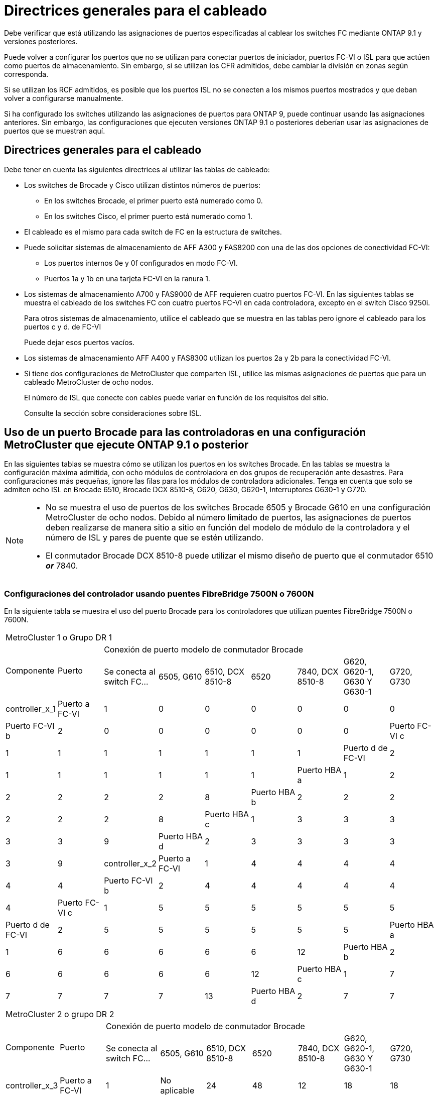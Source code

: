 = Directrices generales para el cableado
:allow-uri-read: 


Debe verificar que está utilizando las asignaciones de puertos especificadas al cablear los switches FC mediante ONTAP 9.1 y versiones posteriores.

Puede volver a configurar los puertos que no se utilizan para conectar puertos de iniciador, puertos FC-VI o ISL para que actúen como puertos de almacenamiento. Sin embargo, si se utilizan los CFR admitidos, debe cambiar la división en zonas según corresponda.

Si se utilizan los RCF admitidos, es posible que los puertos ISL no se conecten a los mismos puertos mostrados y que deban volver a configurarse manualmente.

Si ha configurado los switches utilizando las asignaciones de puertos para ONTAP 9, puede continuar usando las asignaciones anteriores. Sin embargo, las configuraciones que ejecuten versiones ONTAP 9.1 o posteriores deberían usar las asignaciones de puertos que se muestran aquí.



== Directrices generales para el cableado

Debe tener en cuenta las siguientes directrices al utilizar las tablas de cableado:

* Los switches de Brocade y Cisco utilizan distintos números de puertos:
+
** En los switches Brocade, el primer puerto está numerado como 0.
** En los switches Cisco, el primer puerto está numerado como 1.


* El cableado es el mismo para cada switch de FC en la estructura de switches.
* Puede solicitar sistemas de almacenamiento de AFF A300 y FAS8200 con una de las dos opciones de conectividad FC-VI:
+
** Los puertos internos 0e y 0f configurados en modo FC-VI.
** Puertos 1a y 1b en una tarjeta FC-VI en la ranura 1.


* Los sistemas de almacenamiento A700 y FAS9000 de AFF requieren cuatro puertos FC-VI. En las siguientes tablas se muestra el cableado de los switches FC con cuatro puertos FC-VI en cada controladora, excepto en el switch Cisco 9250i.
+
Para otros sistemas de almacenamiento, utilice el cableado que se muestra en las tablas pero ignore el cableado para los puertos c y d. de FC-VI

+
Puede dejar esos puertos vacíos.

* Los sistemas de almacenamiento AFF A400 y FAS8300 utilizan los puertos 2a y 2b para la conectividad FC-VI.
* Si tiene dos configuraciones de MetroCluster que comparten ISL, utilice las mismas asignaciones de puertos que para un cableado MetroCluster de ocho nodos.
+
El número de ISL que conecte con cables puede variar en función de los requisitos del sitio.

+
Consulte la sección sobre consideraciones sobre ISL.





== Uso de un puerto Brocade para las controladoras en una configuración MetroCluster que ejecute ONTAP 9.1 o posterior

En las siguientes tablas se muestra cómo se utilizan los puertos en los switches Brocade. En las tablas se muestra la configuración máxima admitida, con ocho módulos de controladora en dos grupos de recuperación ante desastres. Para configuraciones más pequeñas, ignore las filas para los módulos de controladora adicionales. Tenga en cuenta que solo se admiten ocho ISL en Brocade 6510, Brocade DCX 8510-8, G620, G630, G620-1, Interruptores G630-1 y G720.

[NOTE]
====
* No se muestra el uso de puertos de los switches Brocade 6505 y Brocade G610 en una configuración MetroCluster de ocho nodos. Debido al número limitado de puertos, las asignaciones de puertos deben realizarse de manera sitio a sitio en función del modelo de módulo de la controladora y el número de ISL y pares de puente que se estén utilizando.
* El conmutador Brocade DCX 8510-8 puede utilizar el mismo diseño de puerto que el conmutador 6510 *_or_* 7840.


====


=== Configuraciones del controlador usando puentes FibreBridge 7500N o 7600N

En la siguiente tabla se muestra el uso del puerto Brocade para los controladores que utilizan puentes FibreBridge 7500N o 7600N.

|===


9+| MetroCluster 1 o Grupo DR 1 


.2+| Componente .2+| Puerto 7+| Conexión de puerto modelo de conmutador Brocade 


| Se conecta al switch FC... | 6505, G610 | 6510, DCX 8510-8 | 6520 | 7840, DCX 8510-8 | G620, G620-1, G630 Y G630-1 | G720, G730 


 a| 
controller_x_1
 a| 
Puerto a FC-VI
 a| 
1
 a| 
0
 a| 
0
 a| 
0
 a| 
0
 a| 
0
 a| 
0



 a| 
Puerto FC-VI b
 a| 
2
 a| 
0
 a| 
0
 a| 
0
 a| 
0
 a| 
0
 a| 
0



 a| 
Puerto FC-VI c
 a| 
1
 a| 
1
 a| 
1
 a| 
1
 a| 
1
 a| 
1
 a| 
1



 a| 
Puerto d de FC-VI
 a| 
2
 a| 
1
 a| 
1
 a| 
1
 a| 
1
 a| 
1
 a| 
1



 a| 
Puerto HBA a
 a| 
1
 a| 
2
 a| 
2
 a| 
2
 a| 
2
 a| 
2
 a| 
8



 a| 
Puerto HBA b
 a| 
2
 a| 
2
 a| 
2
 a| 
2
 a| 
2
 a| 
2
 a| 
8



 a| 
Puerto HBA c
 a| 
1
 a| 
3
 a| 
3
 a| 
3
 a| 
3
 a| 
3
 a| 
9



 a| 
Puerto HBA d
 a| 
2
 a| 
3
 a| 
3
 a| 
3
 a| 
3
 a| 
3
 a| 
9



 a| 
controller_x_2
 a| 
Puerto a FC-VI
 a| 
1
 a| 
4
 a| 
4
 a| 
4
 a| 
4
 a| 
4
 a| 
4



 a| 
Puerto FC-VI b
 a| 
2
 a| 
4
 a| 
4
 a| 
4
 a| 
4
 a| 
4
 a| 
4



 a| 
Puerto FC-VI c
 a| 
1
 a| 
5
 a| 
5
 a| 
5
 a| 
5
 a| 
5
 a| 
5



 a| 
Puerto d de FC-VI
 a| 
2
 a| 
5
 a| 
5
 a| 
5
 a| 
5
 a| 
5
 a| 
5



 a| 
Puerto HBA a
 a| 
1
 a| 
6
 a| 
6
 a| 
6
 a| 
6
 a| 
6
 a| 
12



 a| 
Puerto HBA b
 a| 
2
 a| 
6
 a| 
6
 a| 
6
 a| 
6
 a| 
6
 a| 
12



 a| 
Puerto HBA c
 a| 
1
 a| 
7
 a| 
7
 a| 
7
 a| 
7
 a| 
7
 a| 
13



 a| 
Puerto HBA d
 a| 
2
 a| 
7
 a| 
7
 a| 
7
 a| 
7
 a| 
7
 a| 
13

|===
|===


9+| MetroCluster 2 o grupo DR 2 


.2+| Componente .2+| Puerto 7+| Conexión de puerto modelo de conmutador Brocade 


| Se conecta al switch FC... | 6505, G610 | 6510, DCX 8510-8 | 6520 | 7840, DCX 8510-8 | G620, G620-1, G630 Y G630-1 | G720, G730 


 a| 
controller_x_3
 a| 
Puerto a FC-VI
 a| 
1
 a| 
No aplicable
 a| 
24
 a| 
48
 a| 
12
 a| 
18
 a| 
18



 a| 
Puerto FC-VI b
 a| 
2
 a| 
No aplicable
 a| 
24
 a| 
48
 a| 
12
 a| 
18
 a| 
18



 a| 
Puerto FC-VI c
 a| 
1
 a| 
No aplicable
 a| 
25
 a| 
49
 a| 
13
 a| 
19
 a| 
19



 a| 
Puerto d de FC-VI
 a| 
2
 a| 
No aplicable
 a| 
25
 a| 
49
 a| 
13
 a| 
19
 a| 
19



 a| 
Puerto HBA a
 a| 
1
 a| 
No aplicable
 a| 
26
 a| 
50
 a| 
14
 a| 
24
 a| 
26



 a| 
Puerto HBA b
 a| 
2
 a| 
No aplicable
 a| 
26
 a| 
50
 a| 
14
 a| 
24
 a| 
26



 a| 
Puerto HBA c
 a| 
1
 a| 
No aplicable
 a| 
27
 a| 
51
 a| 
15
 a| 
25
 a| 
27



 a| 
Puerto HBA d
 a| 
2
 a| 
No aplicable
 a| 
27
 a| 
51
 a| 
15
 a| 
25
 a| 
27



 a| 
controller_x_4
 a| 
Puerto a FC-VI
 a| 
1
 a| 
No aplicable
 a| 
28
 a| 
52
 a| 
16
 a| 
22
 a| 
22



 a| 
Puerto FC-VI b
 a| 
2
 a| 
No aplicable
 a| 
28
 a| 
52
 a| 
16
 a| 
22
 a| 
22



 a| 
Puerto FC-VI c
 a| 
1
 a| 
No aplicable
 a| 
29
 a| 
53
 a| 
17
 a| 
23
 a| 
23



 a| 
Puerto d de FC-VI
 a| 
2
 a| 
No aplicable
 a| 
29
 a| 
53
 a| 
17
 a| 
23
 a| 
23



 a| 
Puerto HBA a
 a| 
1
 a| 
No aplicable
 a| 
30
 a| 
54
 a| 
18
 a| 
28
 a| 
30



 a| 
Puerto HBA b
 a| 
2
 a| 
No aplicable
 a| 
30
 a| 
54
 a| 
18
 a| 
28
 a| 
30



 a| 
Puerto HBA c
 a| 
1
 a| 
No aplicable
 a| 
31
 a| 
55
 a| 
19
 a| 
29
 a| 
31



 a| 
Puerto HBA d
 a| 
2
 a| 
No aplicable
 a| 
31
 a| 
55
 a| 
19
 a| 
29
 a| 
31

|===


=== Configuraciones de bandeja que utilizan FibreBridge 7500N o 7600N con solo un puerto FC (FC1 Gb o FC2 Gb)

.MetroCluster 1 o el grupo de recuperación ante desastres 1
La tabla siguiente muestra las configuraciones de bandeja admitidas en MetroCluster 1 o del grupo DR 1 con FibreBridge 7500N ó 7600N y solo un puerto FC (FC1 Gb o FC2 Gb). Debe tener en cuenta lo siguiente al utilizar esta tabla de configuración:

* En los switches 6510 y DCX 8510-8, puede conectar puentes adicionales a los puertos 16-19.
* En los switches 6520, puede conectar por cable puentes adicionales a los puertos 16-21 y 24-45.


|===


9+| MetroCluster 1 o Grupo DR 1 


.2+| Componente .2+| Puerto 7+| Conexión de puerto modelo de conmutador Brocade 


| Se conecta al switch FC... | 6505, G610 | 6510, DCX 8510-8 | 6520 | 7840, DCX 8510-8 | G620, G620-1, G630 Y G630-1 | G720, G730 


 a| 
Pila 1
 a| 
bridge_x_1a
 a| 
1
 a| 
8
 a| 
8
 a| 
8
 a| 
8
 a| 
8
 a| 
10



 a| 
bridge_x_1b
 a| 
2
 a| 
8
 a| 
8
 a| 
8
 a| 
8
 a| 
8
 a| 
10



 a| 
Pila 2
 a| 
bridge_x_2a
 a| 
1
 a| 
9
 a| 
9
 a| 
9
 a| 
9
 a| 
9
 a| 
11



 a| 
bridge_x_2b
 a| 
2
 a| 
9
 a| 
9
 a| 
9
 a| 
9
 a| 
9
 a| 
11



 a| 
Pila 3
 a| 
bridge_x_3a
 a| 
1
 a| 
10
 a| 
10
 a| 
10
 a| 
10
 a| 
10
 a| 
14



 a| 
bridge_x_4b
 a| 
2
 a| 
10
 a| 
10
 a| 
10
 a| 
10
 a| 
10
 a| 
14



 a| 
Pila 4
 a| 
bridge_x_4a
 a| 
1
 a| 
11
 a| 
11
 a| 
11
 a| 
11
 a| 
11
 a| 
15



 a| 
bridge_x_4b
 a| 
2
 a| 
11
 a| 
11
 a| 
11
 a| 
11
 a| 
11
 a| 
15



 a| 
Pila 5
 a| 
bridge_x_5a
 a| 
1
 a| 
12
 a| 
12
 a| 
12
 a| 
No aplicable
 a| 
12
 a| 
16



 a| 
bridge_x_5b
 a| 
2
 a| 
12
 a| 
12
 a| 
12
 a| 
No aplicable
 a| 
12
 a| 
16



 a| 
Pila 6
 a| 
bridge_x_6a
 a| 
1
 a| 
13
 a| 
13
 a| 
13
 a| 
No aplicable
 a| 
13
 a| 
17



 a| 
bridge_x_6b
 a| 
2
 a| 
13
 a| 
13
 a| 
13
 a| 
No aplicable
 a| 
13
 a| 
17



 a| 
Pila 7
 a| 
bridge_x_7a
 a| 
1
 a| 
14
 a| 
14
 a| 
14
 a| 
No aplicable
 a| 
14
 a| 
20



 a| 
bridge_x_7b
 a| 
2
 a| 
14
 a| 
14
 a| 
14
 a| 
No aplicable
 a| 
14
 a| 
20



 a| 
Pila 8
 a| 
bridge_x_8a
 a| 
1
 a| 
15
 a| 
15
 a| 
15
 a| 
No aplicable
 a| 
15
 a| 
21



 a| 
bridge_x_8b
 a| 
2
 a| 
15
 a| 
15
 a| 
15
 a| 
No aplicable
 a| 
15
 a| 
21

|===
.MetroCluster 2 o el grupo de recuperación ante desastres 2
En la siguiente tabla se muestran las configuraciones de bandeja admitidas en MetroCluster 2 o en el grupo DR 2 para puentes FibreBridge 7500N o 7600N con un solo puerto FC (FC1 Gb o FC2 Gb). Debe tener en cuenta lo siguiente al utilizar esta tabla de configuración:

* En los switches 6520, puede conectar por cable puentes adicionales a los puertos 64-69 y 72-93.


|===


9+| MetroCluster 2 o grupo DR 2 


.2+| Componente .2+| Puerto 7+| Conexión de puerto modelo de conmutador Brocade 


| Se conecta al switch FC... | 6505, G610 | 6510, DCX 8510-8 | 6520 | 7840, DCX 8510-8 | G620, G620-1, G630 Y G630-1 | G720, G730 


 a| 
Pila 1
 a| 
bridge_x_1a
 a| 
1
 a| 
No aplicable
 a| 
32
 a| 
56
 a| 
29
 a| 
26
 a| 
32



 a| 
bridge_x_1b
 a| 
2
 a| 
No aplicable
 a| 
32
 a| 
56
 a| 
29
 a| 
26
 a| 
32



 a| 
Pila 2
 a| 
bridge_x_2a
 a| 
1
 a| 
No aplicable
 a| 
33
 a| 
57
 a| 
21
 a| 
27
 a| 
33



 a| 
bridge_x_2b
 a| 
2
 a| 
No aplicable
 a| 
33
 a| 
57
 a| 
21
 a| 
27
 a| 
33



 a| 
Pila 3
 a| 
bridge_x_3a
 a| 
1
 a| 
No aplicable
 a| 
34
 a| 
58
 a| 
22
 a| 
30
 a| 
34



 a| 
bridge_x_4b
 a| 
2
 a| 
No aplicable
 a| 
34
 a| 
58
 a| 
22
 a| 
30
 a| 
34



 a| 
Pila 4
 a| 
bridge_x_4a
 a| 
1
 a| 
No aplicable
 a| 
35
 a| 
59
 a| 
23
 a| 
31
 a| 
35



 a| 
bridge_x_4b
 a| 
2
 a| 
No aplicable
 a| 
35
 a| 
59
 a| 
23
 a| 
31
 a| 
35



 a| 
Pila 5
 a| 
bridge_x_5a
 a| 
1
 a| 
No aplicable
 a| 
No aplicable
 a| 
60
 a| 
No aplicable
 a| 
32
 a| 
36



 a| 
bridge_x_5b
 a| 
2
 a| 
No aplicable
 a| 
No aplicable
 a| 
60
 a| 
No aplicable
 a| 
32
 a| 
36



 a| 
Pila 6
 a| 
bridge_x_6a
 a| 
1
 a| 
No aplicable
 a| 
No aplicable
 a| 
61
 a| 
No aplicable
 a| 
33
 a| 
37



 a| 
bridge_x_6b
 a| 
2
 a| 
No aplicable
 a| 
No aplicable
 a| 
61
 a| 
No aplicable
 a| 
33
 a| 
37



 a| 
Pila 7
 a| 
bridge_x_7a
 a| 
1
 a| 
No aplicable
 a| 
No aplicable
 a| 
62
 a| 
No aplicable
 a| 
34
 a| 
38



 a| 
bridge_x_7b
 a| 
2
 a| 
No aplicable
 a| 
No aplicable
 a| 
62
 a| 
No aplicable
 a| 
34
 a| 
38



 a| 
Pila 8
 a| 
bridge_x_8a
 a| 
1
 a| 
No aplicable
 a| 
No aplicable
 a| 
63
 a| 
No aplicable
 a| 
35
 a| 
39



 a| 
bridge_x_8b
 a| 
2
 a| 
No aplicable
 a| 
No aplicable
 a| 
63
 a| 
No aplicable
 a| 
35
 a| 
39

|===


=== Configuraciones de bandeja que utilizan FibreBridge 7500N o 7600N con ambos puertos FC (FC1 o FC2).

.MetroCluster 1 o el grupo de recuperación ante desastres 1
La siguiente tabla muestra las configuraciones de bandeja admitidas en MetroCluster 1 o del grupo DR 1 para puentes FibreBridge 7500N o 7600N que utilizan los dos puertos FC (FC1 o FC2). Debe tener en cuenta lo siguiente al utilizar esta tabla de configuración:

* En los switches 6510 y DCX 8510-8, puede conectar puentes adicionales a los puertos 16-19.
* En los switches 6520, puede conectar por cable puentes adicionales a los puertos 16-21 y 24-45.


|===


10+| MetroCluster 1 o Grupo DR 1 


2.2+| Componente .2+| Puerto 7+| Conexión de puerto modelo de conmutador Brocade 


| Se conecta al switch FC... | 6505, G610 | 6510, DCX 8510-8 | 6520 | 7840, DCX 8510-8 | G620, G620-1, G630 Y G630-1 | G720, G730 


 a| 
Pila 1
 a| 
bridge_x_1a
 a| 
FC1
 a| 
1
 a| 
8
 a| 
8
 a| 
8
 a| 
8
 a| 
8
 a| 
10



 a| 
FC2
 a| 
2
 a| 
8
 a| 
8
 a| 
8
 a| 
8
 a| 
8
 a| 
10



 a| 
bridge_x_1b
 a| 
FC1
 a| 
1
 a| 
9
 a| 
9
 a| 
9
 a| 
9
 a| 
9
 a| 
11



 a| 
FC2
 a| 
2
 a| 
9
 a| 
9
 a| 
9
 a| 
9
 a| 
9
 a| 
11



 a| 
Pila 2
 a| 
bridge_x_2a
 a| 
FC1
 a| 
1
 a| 
10
 a| 
10
 a| 
10
 a| 
10
 a| 
10
 a| 
14



 a| 
FC2
 a| 
2
 a| 
10
 a| 
10
 a| 
10
 a| 
10
 a| 
10
 a| 
14



 a| 
bridge_x_2b
 a| 
FC1
 a| 
1
 a| 
11
 a| 
11
 a| 
11
 a| 
11
 a| 
11
 a| 
15



 a| 
FC2
 a| 
2
 a| 
11
 a| 
11
 a| 
11
 a| 
11
 a| 
11
 a| 
15



 a| 
Pila 3
 a| 
bridge_x_3a
 a| 
FC1
 a| 
1
 a| 
12
 a| 
12
 a| 
12
 a| 
No aplicable
 a| 
12
 a| 
16



 a| 
FC2
 a| 
2
 a| 
12
 a| 
12
 a| 
12
 a| 
No aplicable
 a| 
12
 a| 
16



 a| 
bridge_x_3b
 a| 
FC1
 a| 
1
 a| 
13
 a| 
13
 a| 
13
 a| 
No aplicable
 a| 
13
 a| 
17



 a| 
FC2
 a| 
2
 a| 
13
 a| 
13
 a| 
13
 a| 
No aplicable
 a| 
13
 a| 
17



 a| 
Pila 4
 a| 
bridge_x_4a
 a| 
FC1
 a| 
1
 a| 
14
 a| 
14
 a| 
14
 a| 
No aplicable
 a| 
14
 a| 
20



 a| 
FC2
 a| 
2
 a| 
14
 a| 
14
 a| 
14
 a| 
No aplicable
 a| 
14
 a| 
20



 a| 
bridge_x_4b
 a| 
FC1
 a| 
1
 a| 
15
 a| 
15
 a| 
15
 a| 
No aplicable
 a| 
15
 a| 
21



 a| 
FC2
 a| 
2
 a| 
15
 a| 
15
 a| 
15
 a| 
No aplicable
 a| 
15
 a| 
21

|===
.MetroCluster 2 o el grupo de recuperación ante desastres 2
La siguiente tabla muestra las configuraciones de bandeja admitidas en MetroCluster 2 o del grupo DR 2 para puentes FibreBridge 7500N o 7600N que utilizan los dos puertos FC (FC1 o FC2). Debe tener en cuenta lo siguiente al utilizar esta tabla de configuración:

* En los switches 6520, puede conectar por cable puentes adicionales a los puertos 64-69 y 72-93.


|===


10+| MetroCluster 2 o grupo DR 2 


2.2+| Componente .2+| Puerto 7+| Conexión de puerto modelo de conmutador Brocade 


| Se conecta al switch FC... | 6505, G610 | 6510, DCX 8510-8 | 6520 | 7840, DCX 8510-8 | G620, G620-1, G630 Y G630-1 | G720, G730 


 a| 
Pila 1
 a| 
bridge_x_1a
 a| 
FC1
 a| 
1
 a| 
No aplicable
 a| 
32
 a| 
56
 a| 
20
 a| 
26
 a| 
32



 a| 
FC2
 a| 
2
 a| 
No aplicable
 a| 
32
 a| 
56
 a| 
20
 a| 
26
 a| 
32



 a| 
bridge_x_1b
 a| 
FC1
 a| 
1
 a| 
No aplicable
 a| 
33
 a| 
57
 a| 
21
 a| 
27
 a| 
33



 a| 
FC2
 a| 
2
 a| 
No aplicable
 a| 
33
 a| 
57
 a| 
21
 a| 
27
 a| 
33



 a| 
Pila 2
 a| 
bridge_x_2a
 a| 
FC1
 a| 
1
 a| 
No aplicable
 a| 
34
 a| 
58
 a| 
22
 a| 
30
 a| 
34



 a| 
FC2
 a| 
2
 a| 
No aplicable
 a| 
34
 a| 
58
 a| 
22
 a| 
30
 a| 
34



 a| 
bridge_x_2b
 a| 
FC1
 a| 
1
 a| 
No aplicable
 a| 
35
 a| 
59
 a| 
23
 a| 
31
 a| 
35



 a| 
FC2
 a| 
2
 a| 
No aplicable
 a| 
35
 a| 
59
 a| 
23
 a| 
31
 a| 
35



 a| 
Pila 3
 a| 
bridge_x_3a
 a| 
FC1
 a| 
1
 a| 
No aplicable
 a| 
No aplicable
 a| 
60
 a| 
No aplicable
 a| 
32
 a| 
36



 a| 
FC2
 a| 
2
 a| 
No aplicable
 a| 
No aplicable
 a| 
60
 a| 
No aplicable
 a| 
32
 a| 
36



 a| 
bridge_x_3b
 a| 
FC1
 a| 
1
 a| 
No aplicable
 a| 
No aplicable
 a| 
61
 a| 
No aplicable
 a| 
32
 a| 
37



 a| 
FC2
 a| 
2
 a| 
No aplicable
 a| 
No aplicable
 a| 
61
 a| 
No aplicable
 a| 
32
 a| 
37



 a| 
Pila 4
 a| 
bridge_x_4a
 a| 
FC1
 a| 
1
 a| 
No aplicable
 a| 
No aplicable
 a| 
62
 a| 
No aplicable
 a| 
34
 a| 
38



 a| 
FC2
 a| 
2
 a| 
No aplicable
 a| 
No aplicable
 a| 
62
 a| 
No aplicable
 a| 
34
 a| 
38



 a| 
bridge_x_4b
 a| 
FC1
 a| 
1
 a| 
No aplicable
 a| 
No aplicable
 a| 
63
 a| 
No aplicable
 a| 
35
 a| 
39



 a| 
FC2
 a| 
2
 a| 
No aplicable
 a| 
No aplicable
 a| 
63
 a| 
No aplicable
 a| 
35
 a| 
39

|===


== Uso de puertos Brocade para ISL en una configuración MetroCluster que ejecute ONTAP 9.1 o posterior

En la siguiente tabla se muestra el uso de puertos ISL para los switches Brocade.


NOTE: Los sistemas A700 o FAS9000 de AFF admiten hasta ocho ISL para obtener un rendimiento mejorado. Se admiten ocho ISL en los switches Brocade 6510 y G620.

|===


| Modelo de switch | Puerto ISL | Puerto del switch 


 a| 
Brocade 6520
 a| 
Puerto ISL 1
 a| 
23



 a| 
Puerto ISL 2
 a| 
47



 a| 
Puerto ISL 3
 a| 
71



 a| 
Puerto ISL 4
 a| 
95



 a| 
Brocade 6505
 a| 
Puerto ISL 1
 a| 
20



 a| 
Puerto ISL 2
 a| 
21



 a| 
Puerto ISL 3
 a| 
22



 a| 
Puerto ISL 4
 a| 
23



 a| 
Brocade 6510 y Brocade DCX 8510-8
 a| 
Puerto ISL 1
 a| 
40



 a| 
Puerto ISL 2
 a| 
41



 a| 
Puerto ISL 3
 a| 
42



 a| 
Puerto ISL 4
 a| 
43



 a| 
Puerto ISL 5
 a| 
44



 a| 
Puerto ISL 6
 a| 
45



 a| 
Puerto ISL 7
 a| 
46



 a| 
Puerto ISL 8
 a| 
47



 a| 
Brocade 7810
 a| 
Puerto ISL 1
 a| 
ge2 (10 Gbps)



 a| 
Puerto ISL 2
 a| 
Ge3 (10 Gbps)



 a| 
Puerto ISL 3
 a| 
ge4 (10 Gbps)



 a| 
Puerto ISL 4
 a| 
Ge5 (10 Gbps)



 a| 
Puerto ISL 5
 a| 
Ge6 (10 Gbps)



 a| 
Puerto ISL 6
 a| 
G7 (10 Gbps)



 a| 
Brocade 7840

*Nota*: El conmutador Brocade 7840 admite dos puertos ve de 40 Gbps o hasta cuatro puertos ve de 10 Gbps por switch para la creación de FCIP ISL.
 a| 
Puerto ISL 1
 a| 
Ge0 (40 Gbps) o ge2 (10 Gbps)



 a| 
Puerto ISL 2
 a| 
ge1 (40 Gbps) o ge3 (10 Gbps)



 a| 
Puerto ISL 3
 a| 
G10 (10 Gbps)



 a| 
Puerto ISL 4
 a| 
Ge11 (10 Gbps)



 a| 
Brocade G610
 a| 
Puerto ISL 1
 a| 
20



 a| 
Puerto ISL 2
 a| 
21



 a| 
Puerto ISL 3
 a| 
22



 a| 
Puerto ISL 4
 a| 
23



 a| 
BROCADE G620, G620-1, G630, G630-1, G720
 a| 
Puerto ISL 1
 a| 
40



 a| 
Puerto ISL 2
 a| 
41



 a| 
Puerto ISL 3
 a| 
42



 a| 
Puerto ISL 4
 a| 
43



 a| 
Puerto ISL 5
 a| 
44



 a| 
Puerto ISL 6
 a| 
45



 a| 
Puerto ISL 7
 a| 
46



 a| 
Puerto ISL 8
 a| 
47

|===


== Uso del puerto de Cisco para las controladoras en una configuración MetroCluster que ejecuta ONTAP 9.4 o posterior

En las tablas se muestran las configuraciones máximas admitidas, con ocho módulos de controladora en dos grupos de recuperación ante desastres. Para configuraciones más pequeñas, ignore las filas para los módulos de controladora adicionales.


NOTE: Para Cisco 9132T, consulte <<cisco_9132t_port,Uso del puerto Cisco 9132T en una configuración MetroCluster que ejecute ONTAP 9,4 o posterior>>.

|===


4+| Cisco 9396S 


| Componente | Puerto | Interruptor 1 | Interruptor 2 


 a| 
controller_x_1
 a| 
Puerto a FC-VI
 a| 
1
 a| 
-



 a| 
Puerto FC-VI b
 a| 
-
 a| 
1



 a| 
Puerto FC-VI c
 a| 
2
 a| 
-



 a| 
Puerto d de FC-VI
 a| 
-
 a| 
2



 a| 
Puerto HBA a
 a| 
3
 a| 
-



 a| 
Puerto HBA b
 a| 
-
 a| 
3



 a| 
Puerto HBA c
 a| 
4
 a| 
-



 a| 
Puerto HBA d
 a| 
-
 a| 
4



 a| 
controller_x_2
 a| 
Puerto a FC-VI
 a| 
5
 a| 
-



 a| 
Puerto FC-VI b
 a| 
-
 a| 
5



 a| 
Puerto FC-VI c
 a| 
6
 a| 
-



 a| 
Puerto d de FC-VI
 a| 
-
 a| 
6



 a| 
Puerto HBA a
 a| 
7
 a| 
-



 a| 
Puerto HBA b
 a| 
-
 a| 
7



 a| 
Puerto HBA c
 a| 
8
 a| 



 a| 
Puerto HBA d
 a| 
-
 a| 
8



 a| 
controller_x_3
 a| 
Puerto a FC-VI
 a| 
49
 a| 



 a| 
Puerto FC-VI b
 a| 
-
 a| 
49



 a| 
Puerto FC-VI c
 a| 
50
 a| 
-



 a| 
Puerto d de FC-VI
 a| 
-
 a| 
50



 a| 
Puerto HBA a
 a| 
51
 a| 
-



 a| 
Puerto HBA b
 a| 
-
 a| 
51



 a| 
Puerto HBA c
 a| 
52
 a| 



 a| 
Puerto HBA d
 a| 
-
 a| 
52



 a| 
controller_x_4
 a| 
Puerto a FC-VI
 a| 
53
 a| 
-



 a| 
Puerto FC-VI b
 a| 
-
 a| 
53



 a| 
Puerto FC-VI c
 a| 
54
 a| 
-



 a| 
Puerto d de FC-VI
 a| 
-
 a| 
54



 a| 
Puerto HBA a
 a| 
55
 a| 
-



 a| 
Puerto HBA b
 a| 
-
 a| 
55



 a| 
Puerto HBA c
 a| 
56
 a| 
-



 a| 
Puerto HBA d
 a| 
-
 a| 
56

|===
|===


4+| Cisco 9148S 


| Componente | Puerto | Interruptor 1 | Interruptor 2 


 a| 
controller_x_1
 a| 
Puerto a FC-VI
 a| 
1
 a| 



 a| 
Puerto FC-VI b
 a| 
-
 a| 
1



 a| 
Puerto FC-VI c
 a| 
2
 a| 
-



 a| 
Puerto d de FC-VI
 a| 
-
 a| 
2



 a| 
Puerto HBA a
 a| 
3
 a| 
-



 a| 
Puerto HBA b
 a| 
-
 a| 
3



 a| 
Puerto HBA c
 a| 
4
 a| 
-



 a| 
Puerto HBA d
 a| 
-
 a| 
4



 a| 
controller_x_2
 a| 
Puerto a FC-VI
 a| 
5
 a| 
-



 a| 
Puerto FC-VI b
 a| 
-
 a| 
5



 a| 
Puerto FC-VI c
 a| 
6
 a| 
-



 a| 
Puerto d de FC-VI
 a| 
-
 a| 
6



 a| 
Puerto HBA a
 a| 
7
 a| 
-



 a| 
Puerto HBA b
 a| 
-
 a| 
7



 a| 
Puerto HBA c
 a| 
8
 a| 
-



 a| 
Puerto HBA d
 a| 
-
 a| 
8



 a| 
controller_x_3
 a| 
Puerto a FC-VI
 a| 
25
 a| 



 a| 
Puerto FC-VI b
 a| 
-
 a| 
25



 a| 
Puerto FC-VI c
 a| 
26
 a| 
-



 a| 
Puerto d de FC-VI
 a| 
-
 a| 
26



 a| 
Puerto HBA a
 a| 
27
 a| 
-



 a| 
Puerto HBA b
 a| 
-
 a| 
27



 a| 
Puerto HBA c
 a| 
28
 a| 
-



 a| 
Puerto HBA d
 a| 
-
 a| 
28



 a| 
controller_x_4
 a| 
Puerto a FC-VI
 a| 
29
 a| 
-



 a| 
Puerto FC-VI b
 a| 
-
 a| 
29



 a| 
Puerto FC-VI c
 a| 
30
 a| 
-



 a| 
Puerto d de FC-VI
 a| 
-
 a| 
30



 a| 
Puerto HBA a
 a| 
31
 a| 
-



 a| 
Puerto HBA b
 a| 
-
 a| 
31



 a| 
Puerto HBA c
 a| 
32
 a| 
-



 a| 
Puerto HBA d
 a| 
-
 a| 
32

|===

NOTE: La siguiente tabla muestra los sistemas con dos puertos FC-VI. Los sistemas AFF A700 y FAS9000 tienen cuatro puertos FC-VI (a, b, c y d). Si utiliza sistemas A700 o FAS9000 de AFF, las asignaciones de puertos pasan a lo largo de una posición. Por ejemplo, los puertos c y d de FC-VI van al puerto del switch 2 y a los puertos de HBA a y b van al puerto del switch 3.

|===


4+| Cisco 9250i Nota: El switch Cisco 9250i no es compatible con configuraciones MetroCluster de ocho nodos. 


| Componente | Puerto | Interruptor 1 | Interruptor 2 


 a| 
controller_x_1
 a| 
Puerto a FC-VI
 a| 
1
 a| 
-



 a| 
Puerto FC-VI b
 a| 
-
 a| 
1



 a| 
Puerto HBA a
 a| 
2
 a| 
-



 a| 
Puerto HBA b
 a| 
-
 a| 
2



 a| 
Puerto HBA c
 a| 
3
 a| 
-



 a| 
Puerto HBA d
 a| 
-
 a| 
3



 a| 
controller_x_2
 a| 
Puerto a FC-VI
 a| 
4
 a| 
-



 a| 
Puerto FC-VI b
 a| 
-
 a| 
4



 a| 
Puerto HBA a
 a| 
5
 a| 
-



 a| 
Puerto HBA b
 a| 
-
 a| 
5



 a| 
Puerto HBA c
 a| 
6
 a| 
-



 a| 
Puerto HBA d
 a| 
-
 a| 
6



 a| 
controller_x_3
 a| 
Puerto a FC-VI
 a| 
7
 a| 
-



 a| 
Puerto FC-VI b
 a| 
-
 a| 
7



 a| 
Puerto HBA a
 a| 
8
 a| 
-



 a| 
Puerto HBA b
 a| 
-
 a| 
8



 a| 
Puerto HBA c
 a| 
9
 a| 
-



 a| 
Puerto HBA d
 a| 
-
 a| 
9



 a| 
controller_x_4
 a| 
Puerto a FC-VI
 a| 
10
 a| 
-



 a| 
Puerto FC-VI b
 a| 
-
 a| 
10



 a| 
Puerto HBA a
 a| 
11
 a| 
-



 a| 
Puerto HBA b
 a| 
-
 a| 
11



 a| 
Puerto HBA c
 a| 
13
 a| 
-



 a| 
Puerto HBA d
 a| 
-
 a| 
13

|===


== Uso de puertos de Cisco para puentes FC a SAS en una configuración MetroCluster que ejecuta ONTAP 9.1 o posterior

|===


4+| Cisco 9396S 


| FibreBridge 7500N o 7600N con dos puertos FC | Puerto | Interruptor 1 | Interruptor 2 


 a| 
bridge_x_1a
 a| 
FC1
 a| 
9
 a| 
-



 a| 
FC2
 a| 
-
 a| 
9



 a| 
bridge_x_1b
 a| 
FC1
 a| 
10
 a| 
-



 a| 
FC2
 a| 
-
 a| 
10



 a| 
bridge_x_2a
 a| 
FC1
 a| 
11
 a| 
-



 a| 
FC2
 a| 
-
 a| 
11



 a| 
bridge_x_2b
 a| 
FC1
 a| 
12
 a| 
-



 a| 
FC2
 a| 
-
 a| 
12



 a| 
bridge_x_3a
 a| 
FC1
 a| 
13
 a| 
-



 a| 
FC2
 a| 
-
 a| 
13



 a| 
bridge_x_3b
 a| 
FC1
 a| 
14
 a| 
-



 a| 
FC2
 a| 
-
 a| 
14



 a| 
bridge_x_4a
 a| 
FC1
 a| 
15
 a| 
-



 a| 
FC2
 a| 
-
 a| 
15



 a| 
bridge_x_4b
 a| 
FC1
 a| 
16
 a| 
-



 a| 
FC2
 a| 
-
 a| 
16

|===
Puede conectar puentes adicionales utilizando los puertos 17 a 40 y 57 a 88 siguiendo el mismo patrón.

|===


4+| Cisco 9148S 


| FibreBridge 7500N o 7600N con dos puertos FC | Puerto | Interruptor 1 | Interruptor 2 


 a| 
bridge_x_1a
 a| 
FC1
 a| 
9
 a| 
-



 a| 
FC2
 a| 
-
 a| 
9



 a| 
bridge_x_1b
 a| 
FC1
 a| 
10
 a| 
-



 a| 
FC2
 a| 
-
 a| 
10



 a| 
bridge_x_2a
 a| 
FC1
 a| 
11
 a| 
-



 a| 
FC2
 a| 
-
 a| 
11



 a| 
bridge_x_2b
 a| 
FC1
 a| 
12
 a| 
-



 a| 
FC2
 a| 
-
 a| 
12



 a| 
bridge_x_3a
 a| 
FC1
 a| 
13
 a| 
-



 a| 
FC2
 a| 
-
 a| 
13



 a| 
bridge_x_3b
 a| 
FC1
 a| 
14
 a| 
-



 a| 
FC2
 a| 
-
 a| 
14



 a| 
bridge_x_4a
 a| 
FC1
 a| 
15
 a| 
-



 a| 
FC2
 a| 
-
 a| 
15



 a| 
bridge_x_4b
 a| 
FC1
 a| 
16
 a| 
-



 a| 
FC2
 a| 
-
 a| 
16

|===
Puede conectar puentes adicionales para un segundo grupo de DR o una segunda configuración de MetroCluster mediante los puertos 33 a 40 siguiendo el mismo patrón.

|===


4+| Cisco 9250i 


| FibreBridge 7500N o 7600N con dos puertos FC | Puerto | Interruptor 1 | Interruptor 2 


 a| 
bridge_x_1a
 a| 
FC1
 a| 
14
 a| 
-



 a| 
FC2
 a| 
-
 a| 
14



 a| 
bridge_x_1b
 a| 
FC1
 a| 
15
 a| 
-



 a| 
FC2
 a| 
-
 a| 
15



 a| 
bridge_x_2a
 a| 
FC1
 a| 
17
 a| 
-



 a| 
FC2
 a| 
-
 a| 
17



 a| 
bridge_x_2b
 a| 
FC1
 a| 
18
 a| 
-



 a| 
FC2
 a| 
-
 a| 
18



 a| 
bridge_x_3a
 a| 
FC1
 a| 
19
 a| 
-



 a| 
FC2
 a| 
-
 a| 
19



 a| 
bridge_x_3b
 a| 
FC1
 a| 
21
 a| 
-



 a| 
FC2
 a| 
-
 a| 
21



 a| 
bridge_x_4a
 a| 
FC1
 a| 
22
 a| 
-



 a| 
FC2
 a| 
-
 a| 
22



 a| 
bridge_x_4b
 a| 
FC1
 a| 
23
 a| 
-



 a| 
FC2
 a| 
-
 a| 
23

|===
Puede conectar puentes adicionales para un segundo grupo de DR o una segunda configuración de MetroCluster mediante los puertos 25 a 48 siguiendo el mismo patrón.

Las siguientes tablas muestran el uso del puerto puente cuando se utilizan puentes FibreBridge 7500N o 7600N utilizando un puerto FC (FC1 o FC2) solamente. Para los puentes FibreBridge 7500N o 7600N que utilizan un puerto FC, puede conectar por cable FC1 o FC2 al puerto indicado como FC1. También puede conectar puentes adicionales utilizando los puertos 25-48.

|===


4+| Puentes FibreBridge 7500N o 7600N utilizando un puerto FC 


.2+| FibreBridge 7500N ó 7600N con un puerto FC .2+| Puerto 2+| Cisco 9396S 


| Interruptor 1 | Interruptor 2 


 a| 
bridge_x_1a
 a| 
FC1
 a| 
9
 a| 
-



 a| 
bridge_x_1b
 a| 
FC1
 a| 
-
 a| 
9



 a| 
bridge_x_2a
 a| 
FC1
 a| 
10
 a| 
-



 a| 
bridge_x_2b
 a| 
FC1
 a| 
-
 a| 
10



 a| 
bridge_x_3a
 a| 
FC1
 a| 
11
 a| 
-



 a| 
bridge_x_3b
 a| 
FC1
 a| 
-
 a| 
11



 a| 
bridge_x_4a
 a| 
FC1
 a| 
12
 a| 
-



 a| 
bridge_x_4b
 a| 
FC1
 a| 
-
 a| 
12



 a| 
bridge_x_5a
 a| 
FC1
 a| 
13
 a| 
-



 a| 
bridge_x_5b
 a| 
FC1
 a| 
-
 a| 
13



 a| 
bridge_x_6a
 a| 
FC1
 a| 
14
 a| 
-



 a| 
bridge_x_6b
 a| 
FC1
 a| 
-
 a| 
14



 a| 
bridge_x_7a
 a| 
FC1
 a| 
15
 a| 
-



 a| 
bridge_x_7b
 a| 
FC1
 a| 
-
 a| 
15



 a| 
bridge_x_8a
 a| 
FC1
 a| 
16
 a| 
-



 a| 
bridge_x_8b
 a| 
FC1
 a| 
-
 a| 
16

|===
Puede conectar puentes adicionales utilizando los puertos 17 a 40 y 57 a 88 siguiendo el mismo patrón.

|===


4+| Puentes FibreBridge 7500N o 7600N utilizando un puerto FC 


.2+| Puente .2+| Puerto 2+| Cisco 9148S 


| Interruptor 1 | Interruptor 2 


 a| 
bridge_x_1a
 a| 
FC1
 a| 
9
 a| 
-



 a| 
bridge_x_1b
 a| 
FC1
 a| 
-
 a| 
9



 a| 
bridge_x_2a
 a| 
FC1
 a| 
10
 a| 
-



 a| 
bridge_x_2b
 a| 
FC1
 a| 
-
 a| 
10



 a| 
bridge_x_3a
 a| 
FC1
 a| 
11
 a| 
-



 a| 
bridge_x_3b
 a| 
FC1
 a| 
-
 a| 
11



 a| 
bridge_x_4a
 a| 
FC1
 a| 
12
 a| 
-



 a| 
bridge_x_4b
 a| 
FC1
 a| 
-
 a| 
12



 a| 
bridge_x_5a
 a| 
FC1
 a| 
13
 a| 
-



 a| 
bridge_x_5b
 a| 
FC1
 a| 
-
 a| 
13



 a| 
bridge_x_6a
 a| 
FC1
 a| 
14
 a| 
-



 a| 
bridge_x_6b
 a| 
FC1
 a| 
-
 a| 
14



 a| 
bridge_x_7a
 a| 
FC1
 a| 
15
 a| 
-



 a| 
bridge_x_7b
 a| 
FC1
 a| 
-
 a| 
15



 a| 
bridge_x_8a
 a| 
FC1
 a| 
16
 a| 
-



 a| 
bridge_x_8b
 a| 
FC1
 a| 
-
 a| 
16

|===
Puede conectar puentes adicionales para un segundo grupo de DR o una segunda configuración de MetroCluster mediante los puertos 25 a 48 siguiendo el mismo patrón.

|===


4+| Cisco 9250i 


| FibreBridge 7500N ó 7600N con un puerto FC | Puerto | Interruptor 1 | Interruptor 2 


 a| 
bridge_x_1a
 a| 
FC1
 a| 
14
 a| 
-



 a| 
bridge_x_1b
 a| 
FC1
 a| 
-
 a| 
14



 a| 
bridge_x_2a
 a| 
FC1
 a| 
15
 a| 
-



 a| 
bridge_x_2b
 a| 
FC1
 a| 
-
 a| 
15



 a| 
bridge_x_3a
 a| 
FC1
 a| 
17
 a| 
-



 a| 
bridge_x_3b
 a| 
FC1
 a| 
-
 a| 
17



 a| 
bridge_x_4a
 a| 
FC1
 a| 
18
 a| 
-



 a| 
bridge_x_4b
 a| 
FC1
 a| 
-
 a| 
18



 a| 
bridge_x_5a
 a| 
FC1
 a| 
19
 a| 
-



 a| 
bridge_x_5b
 a| 
FC1
 a| 
-
 a| 
19



 a| 
bridge_x_6a
 a| 
FC1
 a| 
21
 a| 
-



 a| 
bridge_x_6b
 a| 
FC1
 a| 
-
 a| 
21



 a| 
bridge_x_7a
 a| 
FC1
 a| 
22
 a| 
-



 a| 
bridge_x_7b
 a| 
FC1
 a| 
-
 a| 
22



 a| 
bridge_x_8a
 a| 
FC1
 a| 
23
 a| 
-



 a| 
bridge_x_8b
 a| 
FC1
 a| 
-
 a| 
23

|===
Puede conectar puentes adicionales utilizando los puertos 25 a 48 siguiendo el mismo patrón.



== Uso de puerto Cisco para ISL en una configuración MetroCluster de ocho nodos que ejecuta ONTAP 9,1 o posterior

En la siguiente tabla se muestra el uso de puertos ISL. El uso del puerto ISL es el mismo en todos los switches de la configuración.


NOTE: Para Cisco 9132T, consulte <<cisco_9132t_port_isl,Uso de puertos ISL para Cisco 9132T en una configuración MetroCluster que ejecuta ONTAP 9,1 o posterior>>.

|===


| Modelo de switch | Puerto ISL | Puerto del switch 


 a| 
Cisco 9396S
 a| 
ISL 1
 a| 
44



 a| 
ISL 2
 a| 
48



 a| 
ISL 3
 a| 
92



 a| 
ISL 4
 a| 
96



 a| 
Cisco 9250i con licencia de 24 puertos
 a| 
ISL 1
 a| 
12



 a| 
ISL 2
 a| 
16



 a| 
ISL 3
 a| 
20



 a| 
ISL 4
 a| 
24



 a| 
Cisco 9148S
 a| 
ISL 1
 a| 
20



 a| 
ISL 2
 a| 
24



 a| 
ISL 3
 a| 
44



 a| 
ISL 4
 a| 
48

|===


== Uso de puertos Cisco 9132T en configuraciones de cuatro y ocho nodos MetroCluster que ejecutan ONTAP 9,4 y versiones posteriores

En las siguientes tablas se muestra el uso del puerto en un switch Cisco 9132T.



=== Configuraciones de controladora que utilizan FibreBridge 7500N o 7600N con ambos puertos FC (FC1 y FC2)

En la siguiente tabla se muestran las configuraciones de las controladoras que utilizan FibreBridge 7500N o 7600N usando ambos puertos FC (FC1 y FC2). Las tablas muestran las configuraciones máximas admitidas con cuatro y ocho módulos de controladora en dos grupos de recuperación ante desastres.


NOTE: Para las configuraciones de ocho nodos, debe ejecutar la división en zonas de forma manual porque no se proporcionan los RCF.

|===


7+| MetroCluster 1 o Grupo DR 1 


4+|  2+| Cuatro nodos | Ocho nodos 


2+| Componente | Puerto | Se conecta a FC_switch... | 9132T (1x LEM) | 9132T (2 LEM) | 9132T (2 LEM) 


 a| 
controller_x_1
 a| 
Puerto a FC-VI
 a| 
1
 a| 
LEM1-1
 a| 
LEM1-1
 a| 
LEM1-1



 a| 
Puerto FC-VI b
 a| 
2
 a| 
LEM1-1
 a| 
LEM1-1
 a| 
LEM1-1



 a| 
Puerto FC-VI c
 a| 
1
 a| 
LEM1-2
 a| 
LEM1-2
 a| 
LEM1-2



 a| 
Puerto d de FC-VI
 a| 
2
 a| 
LEM1-2
 a| 
LEM1-2
 a| 
LEM1-2



 a| 
Puerto HBA a
 a| 
1
 a| 
LEM1-5
 a| 
LEM1-5
 a| 
LEM1-3



 a| 
Puerto HBA b
 a| 
2
 a| 
LEM1-5
 a| 
LEM1-5
 a| 
LEM1-3



 a| 
Puerto HBA c
 a| 
1
 a| 
LEM1-6
 a| 
LEM1-6
 a| 
LEM1-4



 a| 
Puerto HBA d
 a| 
2
 a| 
LEM1-6
 a| 
LEM1-6
 a| 
LEM1-4



 a| 
controller_x_2
 a| 
Puerto a FC-VI
 a| 
1
 a| 
LEM1-7
 a| 
LEM1-7
 a| 
LEM1-5



 a| 
Puerto FC-VI b
 a| 
2
 a| 
LEM1-7
 a| 
LEM1-7
 a| 
LEM1-5



 a| 
Puerto FC-VI c
 a| 
1
 a| 
LEM1-8
 a| 
LEM1-8
 a| 
LEM1-6



 a| 
Puerto d de FC-VI
 a| 
2
 a| 
LEM1-8
 a| 
LEM1-8
 a| 
LEM1-6



 a| 
Puerto HBA a
 a| 
1
 a| 
LEM1-11
 a| 
LEM1-11
 a| 
LEM1-7



 a| 
Puerto HBA b
 a| 
2
 a| 
LEM1-11
 a| 
LEM1-11
 a| 
LEM1-7



 a| 
Puerto HBA c
 a| 
1
 a| 
LEM1-12
 a| 
LEM1-12
 a| 
LEM1-8



 a| 
Puerto HBA d
 a| 
2
 a| 
LEM1-12
 a| 
LEM1-12
 a| 
LEM1-8



7+| MetroCluster 2 o grupo DR 2 


 a| 
controller_x_3
 a| 
Puerto a FC-VI
 a| 
1
| - | -  a| 
LEM2-1



 a| 
Puerto FC-VI b
 a| 
2
| - | -  a| 
LEM2-1



 a| 
Puerto FC-VI c
 a| 
1
| - | -  a| 
LEM2-2



 a| 
Puerto d de FC-VI
 a| 
2
| - | -  a| 
LEM2-2



 a| 
Puerto HBA a
 a| 
1
| - | -  a| 
LEM2-3



 a| 
Puerto HBA b
 a| 
2
| - | -  a| 
LEM2-3



 a| 
Puerto HBA c
 a| 
1
| - | -  a| 
LEM2-4



 a| 
Puerto HBA d
 a| 
2
| - | -  a| 
LEM2-4



 a| 
controller_x_4
 a| 
Puerto a FC-VI-1
 a| 
1
| - | -  a| 
LEM2-5



 a| 
Puerto b FC-VI-1
 a| 
2
| - | -  a| 
LEM2-5



 a| 
Puerto c FC-VI-1
 a| 
1
| - | -  a| 
LEM2-6



 a| 
Puerto d de FC-VI-1
 a| 
2
| - | -  a| 
LEM2-6



 a| 
Puerto HBA a
 a| 
1
| - | -  a| 
LEM2-7



 a| 
Puerto HBA b
 a| 
2
| - | -  a| 
LEM2-7



 a| 
Puerto HBA c
 a| 
1
| - | -  a| 
LEM2-8



 a| 
Puerto HBA d
 a| 
2
| - | -  a| 
LEM2-8

|===


=== Cisco 9132T con 1x LEM y un grupo MetroCluster o DR de cuatro nodos

En las siguientes tablas se muestra el uso del puerto para un switch Cisco 9132T con 1x LEM y un grupo MetroCluster o DR de cuatro nodos.


NOTE: Sólo se admite una (1) pila de puente mediante interruptores 9132T con 1 módulo LEM.

|===


4+| Cisco 9132T con 1 LEM 


4+| MetroCluster 1 o Grupo DR 1 


3+|  | Cuatro nodos 


| FibreBridge 7500N o 7600N con dos puertos FC | Puerto | Se conecta a FC_switch... | 9132T (1x LEM) 


 a| 
bridge_x_1a
 a| 
FC1
 a| 
1
 a| 
LEM1-13



 a| 
FC2
 a| 
2
 a| 
LEM1-13



 a| 
bridge_x_1b
 a| 
FC1
 a| 
1
 a| 
LEM1-14



 a| 
FC2
 a| 
2
 a| 
LEM1-14

|===


=== Cisco 9132T con 2x LEM y un grupo MetroCluster o DR de cuatro nodos

En la siguiente tabla se muestra el uso de puertos para un switch Cisco 9132T con 2x LEM y un grupo MetroCluster o DR de cuatro nodos.


NOTE: En configuraciones de cuatro nodos, puede conectar puentes adicionales a los puertos LEM2-5 a LEM2-8 en switches 9132T con 2x lems.

|===


4+| MetroCluster 1 o Grupo DR 1 


3+|  | Cuatro nodos 


| FibreBridge 7500N o 7600N con dos puertos FC | Puerto | Se conecta a FC_switch... | 9132T (2 LEM) 


 a| 
bridge_x_1a
 a| 
FC1
 a| 
1
 a| 
LEM1-13



 a| 
FC2
 a| 
2
 a| 
LEM1-13



 a| 
bridge_x_1b
 a| 
FC1
 a| 
1
 a| 
LEM1-14



 a| 
FC2
 a| 
2
 a| 
LEM1-14



 a| 
bridge_x_2a
 a| 
FC1
 a| 
1
 a| 
LEM1-15



 a| 
FC2
 a| 
2
 a| 
LEM1-15



 a| 
bridge_x_2b
 a| 
FC1
 a| 
1
 a| 
LEM1-16



 a| 
FC2
 a| 
2
 a| 
LEM1-16



 a| 
bridge_x_3a
 a| 
FC1
 a| 
1
 a| 
LEM2-1



 a| 
FC2
 a| 
2
 a| 
LEM2-1



 a| 
bridge_x_3b
 a| 
FC1
 a| 
1
 a| 
LEM2-2



 a| 
FC2
 a| 
2
 a| 
LEM2-2



 a| 
bridge_x_ya
 a| 
FC1
 a| 
1
 a| 
LEM2-3



 a| 
FC2
 a| 
2
 a| 
LEM2-3



 a| 
bridge_x_yb
 a| 
FC1
 a| 
1
 a| 
LEM2-4



 a| 
FC2
 a| 
2
 a| 
LEM2-4

|===


=== Cisco 9132T con dos MetroClusters de cuatro nodos o un MetroCluster de ocho nodos con dos grupos de DR

En la siguiente tabla se muestra el uso de puertos para un switch Cisco 9132T con dos MetroClusters de cuatro nodos o un MetroCluster de ocho nodos con dos grupos de DR.


NOTE: En configuraciones de ocho nodos, puede conectar puentes adicionales a los puertos LEM2-13 a LEM2-16 en switches 9132T con 2x lems.

|===


4+| MetroCluster 1 o Grupo DR 1 


| FibreBridge 7500N o 7600N con dos puertos FC | Puerto | Se conecta a FC_switch... | 9132T (2 LEM) 


 a| 
bridge_x_1a
 a| 
FC1
 a| 
1
 a| 
LEM1-9



 a| 
FC2
 a| 
2
 a| 
LEM1-9



 a| 
bridge_x_1b
 a| 
FC1
 a| 
1
 a| 
LEM1-10



 a| 
FC2
 a| 
2
 a| 
LEM1-10



 a| 
bridge_x_2a
 a| 
FC1
 a| 
1
 a| 
LEM1-11



 a| 
FC2
 a| 
2
 a| 
LEM1-11



 a| 
bridge_x_2b
 a| 
FC1
 a| 
1
 a| 
LEM1-12



 a| 
FC2
 a| 
2
 a| 
LEM1-12



4+| MetroCluster 2 o grupo DR 2 


| FibreBridge 7500N o 7600N con dos puertos FC | Puerto | Se conecta a FC_switch... | 9132T (2 LEM) 


 a| 
bridge_x_3a
 a| 
FC1
 a| 
1
 a| 
LEM2-9



 a| 
FC2
 a| 
2
 a| 
LEM2-9



 a| 
bridge_x_3b
 a| 
FC1
 a| 
1
 a| 
LEM2-10



 a| 
FC2
 a| 
2
 a| 
LEM2-10



 a| 
bridge_x_ya
 a| 
FC1
 a| 
1
 a| 
LEM2-11



 a| 
FC2
 a| 
2
 a| 
LEM2-11



 a| 
bridge_x_yb
 a| 
FC1
 a| 
1
 a| 
LEM2-12



 a| 
FC2
 a| 
2
 a| 
LEM2-12

|===


== Uso de puertos Cisco 9132T para ISL en configuraciones de cuatro y ocho nodos en una configuración de MetroCluster que ejecute ONTAP 9,1 o posterior

En la siguiente tabla se muestra el uso de puertos ISL para un switch Cisco 9132T.

|===


4+| MetroCluster 1 o Grupo DR 1 


.2+| Puerto 2+| Cuatro nodos | Ocho nodos 


| 9132T (1x LEM) | 9132T (2 LEM) | 9132T (2 LEM) 


| ISL1 | LEM1-15 | LEM2-9 | LEM1-13 


| ISL2 | LEM1-16 | LEM2-10 | LEM1-14 


| ISL3 | - | LEM2-11 | LEM1-15 


| ISL4 | - | LEM2-12 | LEM1-16 


| ISL5 | - | LEM2-13 | - 


| SL6 | - | LEM2-14 | - 


| ISL7 | - | LEM2-15 | - 


| ISL8 | - | LEM2-16 | - 
|===